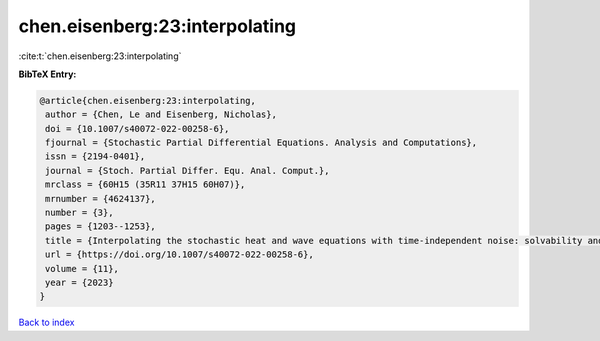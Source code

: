 chen.eisenberg:23:interpolating
===============================

:cite:t:`chen.eisenberg:23:interpolating`

**BibTeX Entry:**

.. code-block:: bibtex

   @article{chen.eisenberg:23:interpolating,
    author = {Chen, Le and Eisenberg, Nicholas},
    doi = {10.1007/s40072-022-00258-6},
    fjournal = {Stochastic Partial Differential Equations. Analysis and Computations},
    issn = {2194-0401},
    journal = {Stoch. Partial Differ. Equ. Anal. Comput.},
    mrclass = {60H15 (35R11 37H15 60H07)},
    mrnumber = {4624137},
    number = {3},
    pages = {1203--1253},
    title = {Interpolating the stochastic heat and wave equations with time-independent noise: solvability and exact asymptotics},
    url = {https://doi.org/10.1007/s40072-022-00258-6},
    volume = {11},
    year = {2023}
   }

`Back to index <../By-Cite-Keys.rst>`_
